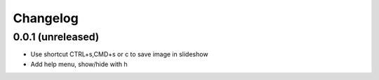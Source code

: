 Changelog
=========

0.0.1 (unreleased)
------------------

- Use shortcut CTRL+s,CMD+s or c to save image in slideshow
- Add help menu, show/hide with h
